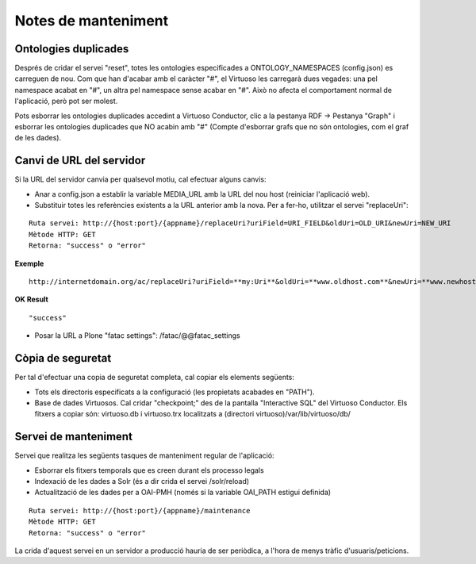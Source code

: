 Notes de manteniment
==================================

Ontologies duplicades
-------------------------------

Després de cridar el servei "reset", totes les ontologies especificades a ONTOLOGY_NAMESPACES (config.json) es carreguen de nou. Com que han d'acabar amb el caràcter "#", el Virtuoso les carregarà dues vegades: una pel namespace acabat en "#", un altra pel namespace sense acabar en "#". Això no afecta el comportament normal de l'aplicació, però pot ser molest.

Pots esborrar les ontologies duplicades accedint a Virtuoso Conductor, clic a la pestanya RDF -> Pestanya "Graph" i esborrar les ontologies duplicades que NO acabin amb "#" (Compte d'esborrar grafs que no són ontologies, com el graf de les dades). 

Canvi de URL del servidor
---------------------------------

Si la URL del servidor canvia per qualsevol motiu, cal efectuar alguns canvis:

- Anar a config.json a establir la variable MEDIA_URL amb la URL del nou host (reiniciar l'aplicació web).
- Substituir totes les referències existents a la URL anterior amb la nova. Per a fer-ho, utilitzar el servei "replaceUri":

::

    Ruta servei: http://{host:port}/{appname}/replaceUri?uriField=URI_FIELD&oldUri=OLD_URI&newUri=NEW_URI
    Mètode HTTP: GET
    Retorna: "success" o "error"
    
**Exemple**

::

	http://internetdomain.org/ac/replaceUri?uriField=**my:Uri**&oldUri=**www.oldhost.com**&newUri=**www.newhost.com**
	
**OK Result**

::

	"success"
	
- Posar la URL a Plone "fatac settings": /fatac/@@fatac_settings

Còpia de seguretat
----------------------------

Per tal d'efectuar una copia de seguretat completa, cal copiar els elements següents:

- Tots els directoris especificats a la configuració (les propietats acabades en "PATH").
- Base de dades Virtuosos. Cal cridar "checkpoint;" des de la pantalla "Interactive SQL" del Virtuoso Conductor. Els fitxers a copiar són: virtuoso.db i virtuoso.trx localitzats a (directori virtuoso)/var/lib/virtuoso/db/

Servei de manteniment
----------------------------

Servei que realitza les següents tasques de manteniment regular de l'aplicació:

- Esborrar els fitxers temporals que es creen durant els processo legals
- Indexació de les dades a Solr (és a dir crida el servei /solr/reload)
- Actualització de les dades per a OAI-PMH (només si la variable OAI_PATH estigui definida)

::

    Ruta servei: http://{host:port}/{appname}/maintenance
    Mètode HTTP: GET
    Retorna: "success" o "error"
    
La crida d'aquest servei en un servidor a producció hauria de ser periòdica, a l'hora de menys tràfic d'usuaris/peticions.


